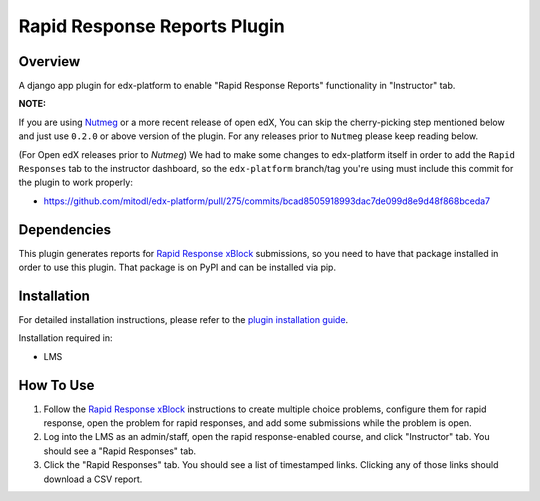 Rapid Response Reports Plugin
=============================

Overview
--------

A django app plugin for edx-platform to enable "Rapid Response Reports" functionality in "Instructor" tab.


**NOTE:**

If you are using `Nutmeg <https://github.com/openedx/edx-platform/tree/open-release/nutmeg.master>`_ or a more recent release of open edX, You can skip the cherry-picking step mentioned below and just use ``0.2.0`` or above version of the plugin. For any releases prior to ``Nutmeg`` please keep reading below.

(For Open edX releases prior to `Nutmeg`) We had to make some changes to edx-platform itself in order to add the ``Rapid Responses`` tab to the instructor dashboard, so the ``edx-platform`` branch/tag you're using must include this commit for the plugin to work properly:

- https://github.com/mitodl/edx-platform/pull/275/commits/bcad8505918993dac7de099d8e9d48f868bceda7

Dependencies
---------------

This plugin generates reports for `Rapid Response xBlock <https://github.com/mitodl/rapid-response-xblock>`_ submissions, so you need to have that package installed in order to use this plugin. That package is on PyPI and can be installed via pip.

Installation
------------

For detailed installation instructions, please refer to the `plugin installation guide <../../docs#installation-guide>`_.

Installation required in:

* LMS

How To Use
----------

1) Follow the `Rapid Response xBlock <https://github.com/mitodl/rapid-response-xblock>`_ instructions to create multiple choice problems, configure them for rapid response, open the problem for rapid responses, and add some submissions while the problem is open.
2) Log into the LMS as an admin/staff, open the rapid response-enabled course, and click "Instructor" tab. You should see a "Rapid Responses" tab.
3) Click the "Rapid Responses" tab. You should see a list of timestamped links. Clicking any of those links should download a CSV report.
